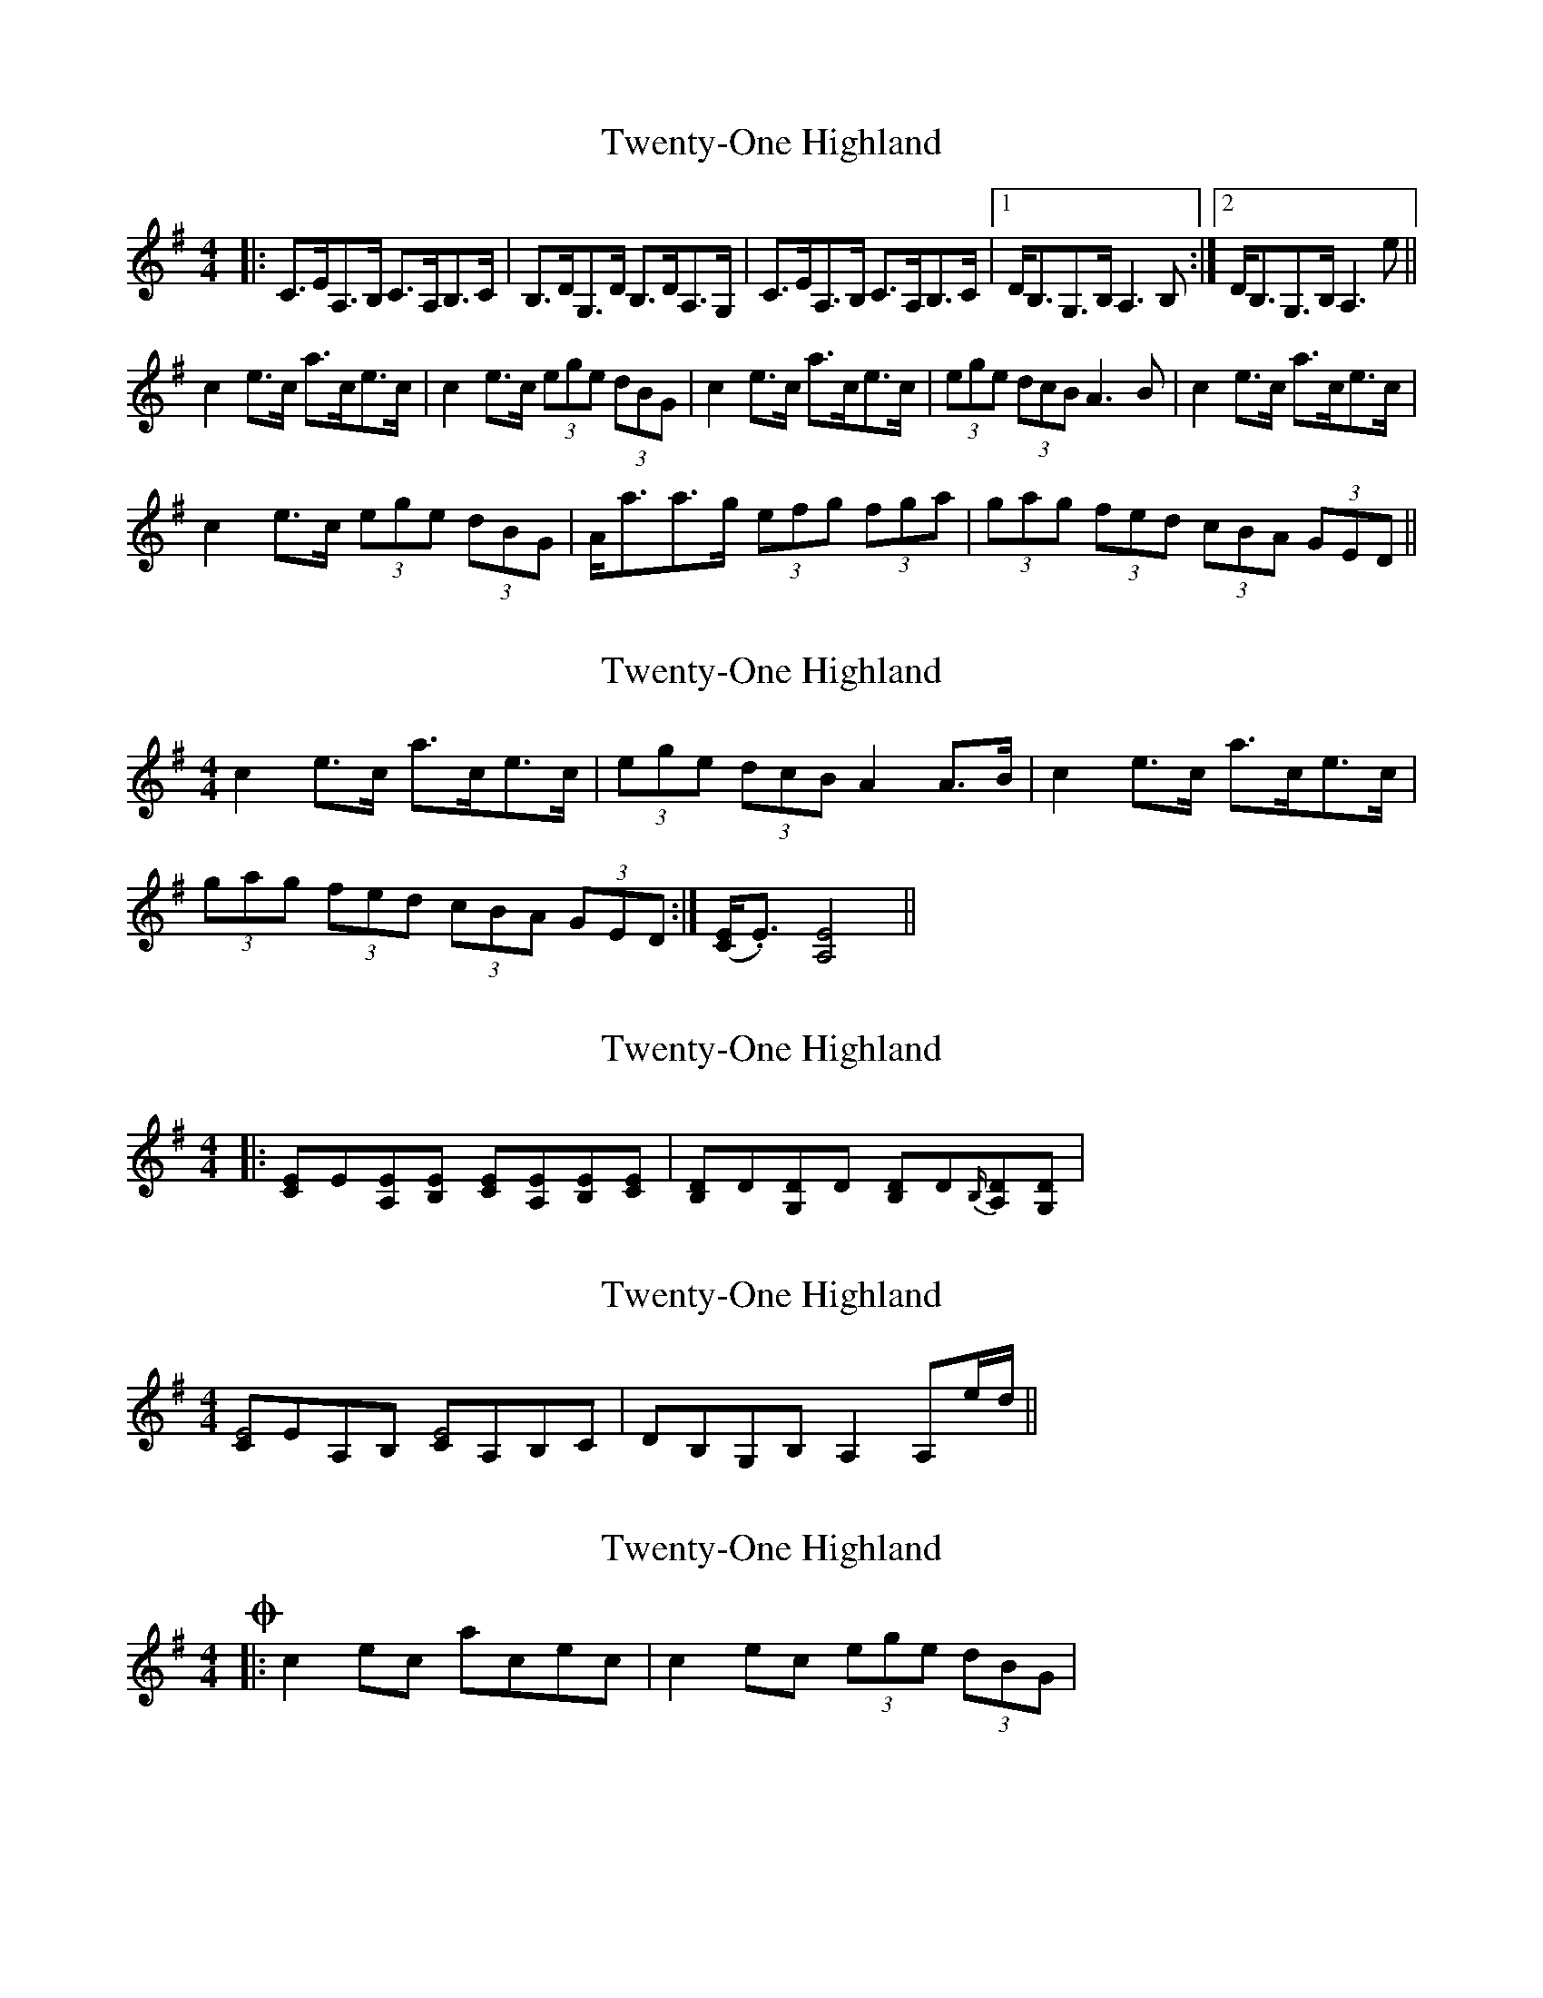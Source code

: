 X: 1
T: Twenty-One Highland
Z: enirehtac
S: https://thesession.org/tunes/10390#setting10390
R: strathspey
M: 4/4
L: 1/8
K: Ador
|: C>EA,>B, C>A,B,>C | B,>DG,>D B,>DA,>G, | C>EA,>B, C>A,B,>C |[1 D<B,G,>B, A,3B, :|[2 D<B,G,>B, A,3 e ||
c2 e>c a>ce>c |c2 e>c (3ege (3dBG | c2e>c a>ce>c | (3ege (3dcB A3 B | c2e>c a>ce>c |
c2 e>c (3ege (3dBG | A<aa>g (3efg (3fga | (3gag (3fed (3cBA (3GED ||
X: 2
T: Twenty-One Highland
Z: enirehtac
S: https://thesession.org/tunes/10390#setting20340
R: strathspey
M: 4/4
L: 1/8
K: Ador
c2e>c a>ce>c | (3ege (3dcB A2 A>B | c2e>c a>ce>c |(3gag (3fed (3cBA (3GED :|] ([CE]<.E) [A,E]4||
X: 3
T: Twenty-One Highland
Z: ceolachan
S: https://thesession.org/tunes/10390#setting20341
R: strathspey
M: 4/4
L: 1/8
K: Ador
|: [EC]E[EA,][EB,] [EC][EA,][EB,][EC] | [DB,]D[DG,]D [DB,]D{B,/}[DA,][DG,] |
X: 4
T: Twenty-One Highland
Z: ceolachan
S: https://thesession.org/tunes/10390#setting20342
R: strathspey
M: 4/4
L: 1/8
K: Ador
[CE4]EA,B, [CE4]A,B,C | DB,G,B, A,2 A,e/d/ ||
X: 5
T: Twenty-One Highland
Z: ceolachan
S: https://thesession.org/tunes/10390#setting20343
R: strathspey
M: 4/4
L: 1/8
K: Ador
Oops! The problem of || ~ :| ~ the unintended repetition of the repeat sign corrected ~ |: c2 ec acec | c2 ec (3ege (3dBG |
X: 6
T: Twenty-One Highland
Z: ceolachan
S: https://thesession.org/tunes/10390#setting20344
R: strathspey
M: 4/4
L: 1/8
K: Ador
|: C>EA,>B, C>A,B,>C | B,>DG,>D B,>DA,>G, | C>EA,>B, C>A,B,>C |[1 D<B,G,>B, A,3 B, :| [2 D<B,G,>B, A,3 B, e |||: C>EA,>B, C>A,B,>C | B,>DG,>D B,>DA,>G, | C>EA,>B, C>A,B,>C |[1 D<B,G,>B, A,3 B, :| [2 D<B,G,>B, A,3 B, e ||
X: 7
T: Twenty-One Highland
Z: ceolachan
S: https://thesession.org/tunes/10390#setting20345
R: strathspey
M: 4/4
L: 1/8
K: Ador
|: [CE4]EA,B, [CE4]A,B,C | [B,D4]DG,D [B,D4]D{B,/}A,G, |\
[CE4]EA,B, [CE4]EA,/B,/C |[1 [B,2D4]G,B, A,2 A,B, :|[2 [B,2D4] G,B, A,D[A,D]d ||
c2 ec acec | c2 ec (3ege (3dBG |\
c2 ec acec | (3ege (3dcB A2 AB |
[E2c2] ec acec | [E2c2] ec (3ege (3dBG |\
(3aaa ag (3efg (3fga | (3gag (3fed (3cBA (3GED |]
X: 8
T: Twenty-One Highland
Z: ceolachan
S: https://thesession.org/tunes/10390#setting20346
R: strathspey
M: 4/4
L: 1/8
K: Ador
[1 D<B,G,>B, A,3 B, :| [2 D<B,G,>B, A,3 B, e ||[1 D<B,G,>B, A,2 A,>B, :| [2 D<B,G,>B, A,2 A,e/d/ ||
